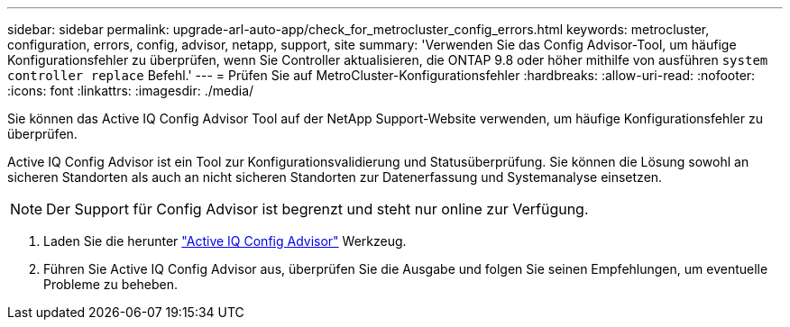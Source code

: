 ---
sidebar: sidebar 
permalink: upgrade-arl-auto-app/check_for_metrocluster_config_errors.html 
keywords: metrocluster, configuration, errors, config, advisor, netapp, support, site 
summary: 'Verwenden Sie das Config Advisor-Tool, um häufige Konfigurationsfehler zu überprüfen, wenn Sie Controller aktualisieren, die ONTAP 9.8 oder höher mithilfe von ausführen `system controller replace` Befehl.' 
---
= Prüfen Sie auf MetroCluster-Konfigurationsfehler
:hardbreaks:
:allow-uri-read: 
:nofooter: 
:icons: font
:linkattrs: 
:imagesdir: ./media/


[role="lead"]
Sie können das Active IQ Config Advisor Tool auf der NetApp Support-Website verwenden, um häufige Konfigurationsfehler zu überprüfen.

Active IQ Config Advisor ist ein Tool zur Konfigurationsvalidierung und Statusüberprüfung. Sie können die Lösung sowohl an sicheren Standorten als auch an nicht sicheren Standorten zur Datenerfassung und Systemanalyse einsetzen.


NOTE: Der Support für Config Advisor ist begrenzt und steht nur online zur Verfügung.

. Laden Sie die herunter link:https://mysupport.netapp.com/site/tools["Active IQ Config Advisor"] Werkzeug.
. Führen Sie Active IQ Config Advisor aus, überprüfen Sie die Ausgabe und folgen Sie seinen Empfehlungen, um eventuelle Probleme zu beheben.

